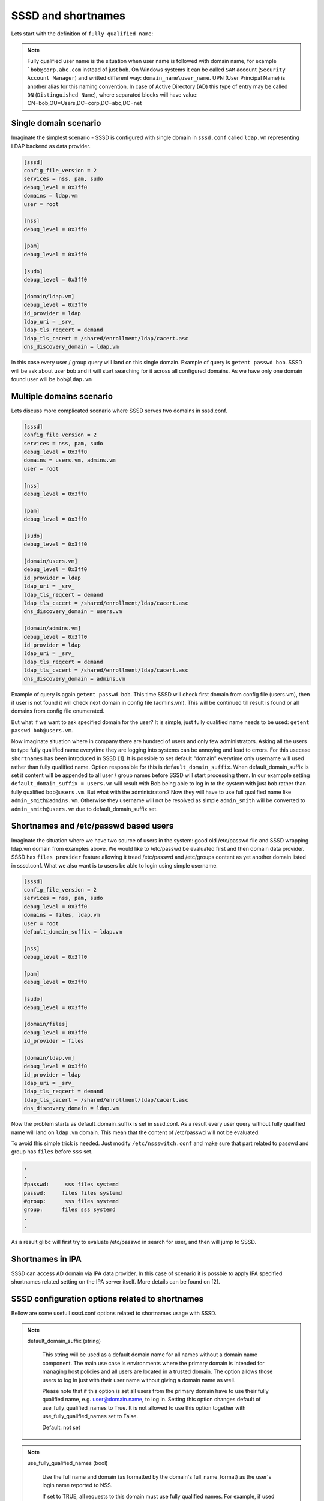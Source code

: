 SSSD and shortnames
###################

Lets start with the definition of ``fully qualified name``:

.. note::

    Fully qualified user name is the situation when user name is followed with domain name,
    for example ```bob@corp.abc.com`` instead of just ``bob``. On Windows systems it can be called
    ``SAM`` account (``Security Account Manager``) and writted different way: ``domain_name\user_name``.
    UPN (User Principal Name) is another alias for this naming convention.
    In case of Active Directory (AD) this type of entry may be called ``DN``
    (``Distinguished Name``), where separated blocks will have value:
    CN=bob,OU=Users,DC=corp,DC=abc,DC=net


Single domain scenario
**********************

Imaginate the simplest scenario - SSSD is configured with single domain in ``sssd.conf``
called ``ldap.vm`` representing LDAP backend as data provider.

.. code-block:: ini

    [sssd]
    config_file_version = 2
    services = nss, pam, sudo
    debug_level = 0x3ff0
    domains = ldap.vm
    user = root

    [nss]
    debug_level = 0x3ff0

    [pam]
    debug_level = 0x3ff0

    [sudo]
    debug_level = 0x3ff0

    [domain/ldap.vm]
    debug_level = 0x3ff0
    id_provider = ldap
    ldap_uri = _srv_
    ldap_tls_reqcert = demand
    ldap_tls_cacert = /shared/enrollment/ldap/cacert.asc
    dns_discovery_domain = ldap.vm

In this case every user / group query will land on this single domain.
Example of query is ``getent passwd bob``. SSSD will be ask about user ``bob``
and it will start searching for it across all configured domains.
As we have only one domain found user will be ``bob@ldap.vm``

Multiple domains scenario
*************************

Lets discuss more complicated scenario where SSSD serves two domains in sssd.conf.

.. code-block:: ini

    [sssd]
    config_file_version = 2
    services = nss, pam, sudo
    debug_level = 0x3ff0
    domains = users.vm, admins.vm
    user = root

    [nss]
    debug_level = 0x3ff0

    [pam]
    debug_level = 0x3ff0

    [sudo]
    debug_level = 0x3ff0

    [domain/users.vm]
    debug_level = 0x3ff0
    id_provider = ldap
    ldap_uri = _srv_
    ldap_tls_reqcert = demand
    ldap_tls_cacert = /shared/enrollment/ldap/cacert.asc
    dns_discovery_domain = users.vm

    [domain/admins.vm]
    debug_level = 0x3ff0
    id_provider = ldap
    ldap_uri = _srv_
    ldap_tls_reqcert = demand
    ldap_tls_cacert = /shared/enrollment/ldap/cacert.asc
    dns_discovery_domain = admins.vm

Example of query is again ``getent passwd bob``. This time SSSD will check first domain
from config file (users.vm), then if user is not found it will check next domain
in config file (admins.vm). This will be continued till result is found or all domains
from config file enumerated.

But what if we want to ask specified domain for the user? It is simple, just
fully qualified name needs to be used: ``getent passwd bob@users.vm``.

Now imaginate situation where in company there are hundred of users and only few
administrators. Asking all the users to type fully qualified name everytime they
are logging into systems can be annoying and lead to errors. For this usecase
``shortnames`` has been introduced in SSSD [1]. It is possible to set default "domain"
everytime only username will used rather than fully qualified name. Option
responsible for this is ``default_domain_suffix``.
When default_domain_suffix is set it content will be appended to all user / group
names before SSSD will start processing them.
In our exampple setting ``default_domain_suffix = users.vm`` will result with
Bob being able to log in to the system with just ``bob`` rather than fully
qualified ``bob@users.vm``.
But what with the administrators? Now they will have to use full qualified name
like ``admin_smith@admins.vm``. Otherwise they username will not be resolved
as simple ``admin_smith`` will be converted to ``admin_smith@users.vm`` due to
default_domain_suffix set.

Shortnames and /etc/passwd based users
**************************************

Imaginate the situation where we have two source of users in the system: good old
/etc/passwd file and SSSD wrapping ldap.vm domain from examples above. We would like
to /etc/passwd be evaluated first and then domain data provider.
SSSD has ``files provider`` feature allowing it tread /etc/passwd and /etc/groups
content as yet another domain listed in sssd.conf. What we also want is to users
be able to login using simple username.

.. code-block:: ini

    [sssd]
    config_file_version = 2
    services = nss, pam, sudo
    debug_level = 0x3ff0
    domains = files, ldap.vm
    user = root
    default_domain_suffix = ldap.vm

    [nss]
    debug_level = 0x3ff0

    [pam]
    debug_level = 0x3ff0

    [sudo]
    debug_level = 0x3ff0

    [domain/files]
    debug_level = 0x3ff0
    id_provider = files

    [domain/ldap.vm]
    debug_level = 0x3ff0
    id_provider = ldap
    ldap_uri = _srv_
    ldap_tls_reqcert = demand
    ldap_tls_cacert = /shared/enrollment/ldap/cacert.asc
    dns_discovery_domain = ldap.vm

Now the problem starts as default_domain_suffix is set in sssd.conf.
As a result every user query without fully qualified name will land on ``ldap.vm`` domain.
This mean that the content of /etc/passwd will not be evaluated.

To avoid this simple trick is needed. Just modify ``/etc/nssswitch.conf`` and make
sure that part related to passwd and group has ``files`` before ``sss`` set.

.. code-block:: ini

    .
    .
    #passwd:     sss files systemd
    passwd:     files files systemd
    #group:      sss files systemd
    group:      files sss systemd
    .
    .

As a result glibc will first try to evaluate /etc/passwd in search for user, and then
will jump to SSSD.

Shortnames in IPA
*****************

SSSD can access AD domain via IPA data provider. In this case of scenario
it is possbie to apply IPA specified shortnames related setting on the IPA
server itself. More details can be found on [2].



SSSD configuration options related to shortnames
************************************************

Bellow are some usefull sssd.conf options related to shortnames usage with SSSD.

.. note::

    default_domain_suffix (string)

        This string will be used as a default domain name for all names without a domain name component. The main use case is environments where the primary domain is intended for managing host policies and all users are located in a trusted domain. The option allows those users to log in just with their user name without giving a domain name as well.

        Please note that if this option is set all users from the primary domain have to use their fully qualified name, e.g. user@domain.name, to log in. Setting this option changes default of use_fully_qualified_names to True. It is not allowed to use this option together with use_fully_qualified_names set to False.

        Default: not set

.. note::

    use_fully_qualified_names (bool)

        Use the full name and domain (as formatted by the domain's full_name_format) as the user's login name reported to NSS.

        If set to TRUE, all requests to this domain must use fully qualified names. For example, if used in LOCAL domain that contains a "test" user, getent passwd test wouldn't find the user while getent passwd test@LOCAL would.

        NOTE: This option has no effect on netgroup lookups due to their tendency to include nested netgroups without qualified names. For netgroups, all domains will be searched when an unqualified name is requested.

        Default: FALSE (TRUE if default_domain_suffix is used)

.. note::

    domain_resolution_order

        Comma separated list of domains and subdomains representing the lookup order that will be followed. The list doesn't have to include all possible domains as the missing domains will be looked up based on the order they're presented in the “domains” configuration option. The subdomains which are not listed as part of “lookup_order” will be looked up in a random order for each parent domain.

        Please, note that when this option is set the output format of all commands is always fully-qualified even when using short names for input. In case the administrator wants the output not fully-qualified, the full_name_format option can be used as shown below: “full_name_format=%1$s” However, keep in mind that during login, login applications often canonicalize the username by calling getpwnam(3) which, if a shortname is returned for a qualified input (while trying to reach a user which exists in multiple domains) might re-route the login attempt into the domain which users shortnames, making this workaround totally not recommended in cases where usernames may overlap between domains.

        Default: Not set

.. note::
       full_name_format (string)
           A printf(3)-compatible format that describes how to compose a fully
           qualified name from user name and domain name components.

           The following expansions are supported:

           %1$s
               user name

           %2$s
               domain name as specified in the SSSD config file.

           %3$s
               domain flat name. Mostly usable for Active Directory domains,
               both directly configured or discovered via IPA trusts.

           Each domain can have an individual format string configured. See
           DOMAIN SECTIONS for more info on this option.

.. note::

    override_homedir (string)

        Override the user's home directory. You can either provide an absolute value or a template. In the template, the following sequences are substituted:

        %u
            login name

        %U
            UID number

        %d
            domain name

        %f
            fully qualified user name (user@domain)

        %l
            The first letter of the login name.

        %P
            UPN - User Principal Name (name@REALM)

        %o
            The original home directory retrieved from the identity provider.

        %H
            The value of configure option homedir_substring.

        %%
            a literal '%'

        This option can also be set per-domain.

        example:

            override_homedir = /home/%u

        Default: Not set (SSSD will use the value retrieved from LDAP)

[1] https://docs.pagure.org/sssd.sssd/design_pages/shortnames.html
[2] https://access.redhat.com/documentation/en-us/red_hat_enterprise_linux/7/html/windows_integration_guide/short-names#setting-dro-globally
